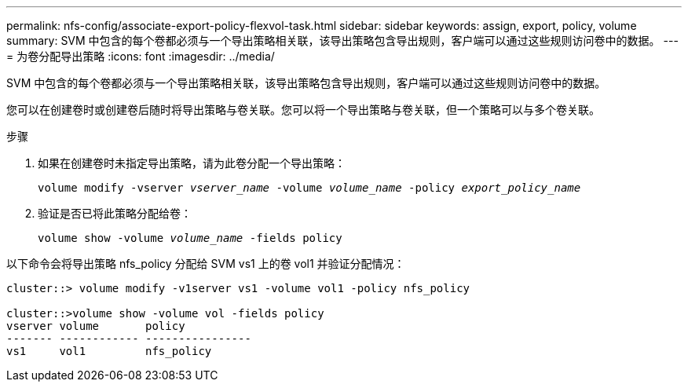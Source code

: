 ---
permalink: nfs-config/associate-export-policy-flexvol-task.html 
sidebar: sidebar 
keywords: assign, export, policy, volume 
summary: SVM 中包含的每个卷都必须与一个导出策略相关联，该导出策略包含导出规则，客户端可以通过这些规则访问卷中的数据。 
---
= 为卷分配导出策略
:icons: font
:imagesdir: ../media/


[role="lead"]
SVM 中包含的每个卷都必须与一个导出策略相关联，该导出策略包含导出规则，客户端可以通过这些规则访问卷中的数据。

您可以在创建卷时或创建卷后随时将导出策略与卷关联。您可以将一个导出策略与卷关联，但一个策略可以与多个卷关联。

.步骤
. 如果在创建卷时未指定导出策略，请为此卷分配一个导出策略：
+
`volume modify -vserver _vserver_name_ -volume _volume_name_ -policy _export_policy_name_`

. 验证是否已将此策略分配给卷：
+
`volume show -volume _volume_name_ -fields policy`



以下命令会将导出策略 nfs_policy 分配给 SVM vs1 上的卷 vol1 并验证分配情况：

[listing]
----
cluster::> volume modify -v1server vs1 -volume vol1 -policy nfs_policy

cluster::>volume show -volume vol -fields policy
vserver volume       policy
------- ------------ ----------------
vs1     vol1         nfs_policy
----